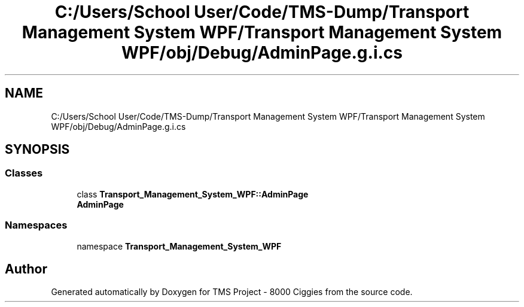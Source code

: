 .TH "C:/Users/School User/Code/TMS-Dump/Transport Management System WPF/Transport Management System WPF/obj/Debug/AdminPage.g.i.cs" 3 "Fri Nov 22 2019" "Version 3.0" "TMS Project - 8000 Ciggies" \" -*- nroff -*-
.ad l
.nh
.SH NAME
C:/Users/School User/Code/TMS-Dump/Transport Management System WPF/Transport Management System WPF/obj/Debug/AdminPage.g.i.cs
.SH SYNOPSIS
.br
.PP
.SS "Classes"

.in +1c
.ti -1c
.RI "class \fBTransport_Management_System_WPF::AdminPage\fP"
.br
.RI "\fBAdminPage\fP "
.in -1c
.SS "Namespaces"

.in +1c
.ti -1c
.RI "namespace \fBTransport_Management_System_WPF\fP"
.br
.in -1c
.SH "Author"
.PP 
Generated automatically by Doxygen for TMS Project - 8000 Ciggies from the source code\&.
